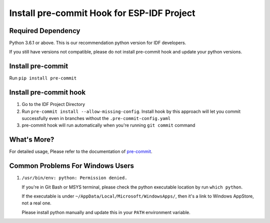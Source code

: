 Install pre-commit Hook for ESP-IDF Project
===========================================

Required Dependency
-------------------

Python 3.6.1 or above. This is our recommendation python version for IDF developers.

If you still have versions not compatible, please do not install pre-commit hook and update your python versions.

Install pre-commit
------------------

Run ``pip install pre-commit``

Install pre-commit hook
-----------------------

1. Go to the IDF Project Directory

2. Run ``pre-commit install --allow-missing-config``. Install hook by this approach will let you commit successfully even in branches without the ``.pre-commit-config.yaml``

3. pre-commit hook will run automatically when you're running ``git commit`` command

What's More?
------------

For detailed usage, Please refer to the documentation of pre-commit_.

.. _pre-commit: http://www.pre-commit.com/

Common Problems For Windows Users
---------------------------------

1. ``/usr/bin/env: python: Permission denied.``

   If you're in Git Bash or MSYS terminal, please check the python executable location by run ``which python``.

   If the executable is under ``~/AppData/Local/Microsoft/WindowsApps/``, then it's a link to Windows AppStore, not a real one.

   Please install python manually and update this in your ``PATH`` environment variable.

